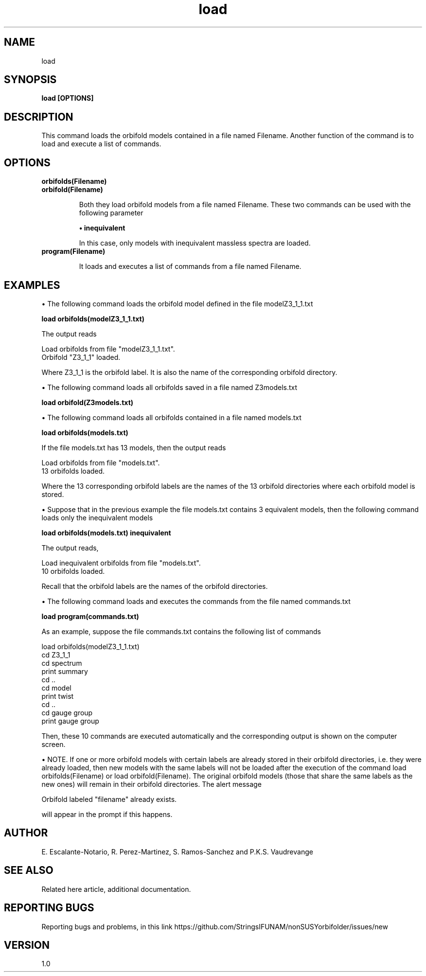 .TH "load" 1 "February 1, 2025" "Escalante-Notario, Perez-Martinez, Ramos-Sanchez and Vaudrevange"


.SH NAME
load 

.SH SYNOPSIS
.B load [OPTIONS] 

.SH DESCRIPTION
This command loads the orbifold models contained in a file named Filename. Another function of the command is to load and execute a list of commands.  

.SH OPTIONS
.TP
.B orbifolds(Filename)

.TP
.B orbifold(Filename) 

Both they load orbifold models from a file named Filename. These two commands can be used with the following parameter

.B \(bu inequivalent

In this case, only models with inequivalent massless spectra are loaded. 

.TP
.B program(Filename)

It loads and executes a list of commands from a file named Filename.


.SH EXAMPLES

\(bu The following command loads the orbifold model defined in the file modelZ3_1_1.txt

.B load orbifolds(modelZ3_1_1.txt)

The output reads

  Load orbifolds from file "modelZ3_1_1.txt".
  Orbifold "Z3_1_1" loaded.

Where Z3_1_1 is the orbifold label. It is also the name of the corresponding orbifold directory.

\(bu The following command loads all orbifolds saved in a file named Z3models.txt

.B load orbifold(Z3models.txt)

\(bu The following command loads all orbifolds contained in a file named models.txt

.B load orbifolds(models.txt)

If the file models.txt has 13 models, then the output reads

  Load orbifolds from file "models.txt".
  13 orbifolds loaded.

Where the 13 corresponding orbifold labels are the names of the 13 orbifold directories where each orbifold model is stored.


\(bu Suppose that in the previous example the file models.txt contains 3 equivalent models, then the following command loads only the inequivalent models

.B load orbifolds(models.txt) inequivalent

The output reads,

  Load inequivalent orbifolds from file "models.txt".
  10 orbifolds loaded.

Recall that the orbifold labels are the names of the orbifold directories.

\(bu The following command loads and executes the commands from the file named commands.txt

.B load program(commands.txt)

As an example, suppose the file commands.txt contains the following list of commands

  load orbifolds(modelZ3_1_1.txt)
  cd Z3_1_1
  cd spectrum
  print summary
  cd ..
  cd model 
  print twist
  cd ..
  cd gauge group
  print gauge group

Then, these 10 commands are executed automatically and the corresponding output is shown on the computer screen.

\(bu NOTE. If one or more orbifold models with certain labels are already stored in their orbifold directories, i.e. they were already loaded, then new models with the same labels will not be loaded after the execution of the command load orbifolds(Filename) or load orbifold(Filename). The original orbifold models (those that share the same labels as the new ones) will remain in their orbifold directories. The alert message 

 Orbifold labeled "filename" already exists. 

will appear in the prompt if this happens.  

.SH AUTHOR
E. Escalante-Notario, R. Perez-Martinez, S. Ramos-Sanchez and P.K.S. Vaudrevange

.SH SEE ALSO
Related here article, additional documentation.

.SH REPORTING BUGS
Reporting bugs and problems, in this link https://github.com/StringsIFUNAM/nonSUSYorbifolder/issues/new

.SH VERSION
1.0
